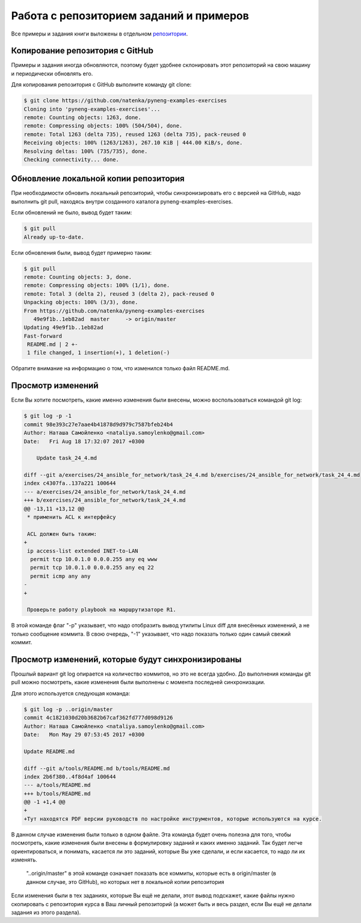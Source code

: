 Работа с репозиторием заданий и примеров
~~~~~~~~~~~~~~~~~~~~~~~~~~~~~~~~~~~~~~~~

Все примеры и задания книги выложены в отдельном
`репозитории <https://github.com/natenka/pyneng-examples-exercises>`__.

Копирование репозитория с GitHub
^^^^^^^^^^^^^^^^^^^^^^^^^^^^^^^^

Примеры и задания иногда обновляются, поэтому будет удобнее склонировать
этот репозиторий на свою машину и периодически обновлять его.

Для копирования репозитория с GitHub выполните команду git clone:

.. code:: shellsession

    $ git clone https://github.com/natenka/pyneng-examples-exercises
    Cloning into 'pyneng-examples-exercises'...
    remote: Counting objects: 1263, done.
    remote: Compressing objects: 100% (504/504), done.
    remote: Total 1263 (delta 735), reused 1263 (delta 735), pack-reused 0
    Receiving objects: 100% (1263/1263), 267.10 KiB | 444.00 KiB/s, done.
    Resolving deltas: 100% (735/735), done.
    Checking connectivity... done.

Обновление локальной копии репозитория
^^^^^^^^^^^^^^^^^^^^^^^^^^^^^^^^^^^^^^

При необходимости обновить локальный репозиторий, чтобы синхронизировать
его с версией на GitHub, надо выполнить git pull, находясь внутри
созданного каталога pyneng-examples-exercises.

Если обновлений не было, вывод будет таким:

.. code:: shellsession

    $ git pull
    Already up-to-date.

Если обновления были, вывод будет примерно таким:

.. code:: shellsession

    $ git pull
    remote: Counting objects: 3, done.
    remote: Compressing objects: 100% (1/1), done.
    remote: Total 3 (delta 2), reused 3 (delta 2), pack-reused 0
    Unpacking objects: 100% (3/3), done.
    From https://github.com/natenka/pyneng-examples-exercises
       49e9f1b..1eb82ad  master     -> origin/master
    Updating 49e9f1b..1eb82ad
    Fast-forward
     README.md | 2 +-
     1 file changed, 1 insertion(+), 1 deletion(-)

Обратите внимание на информацию о том, что изменился только файл
README.md.

Просмотр изменений
^^^^^^^^^^^^^^^^^^

Если Вы хотите посмотреть, какие именно изменения были внесены, можно
воспользоваться командой git log:

.. code:: shellsession

    $ git log -p -1
    commit 98e393c27e7aae4b41878d9d979c7587bfeb24b4
    Author: Наташа Самойленко <nataliya.samoylenko@gmail.com>
    Date:   Fri Aug 18 17:32:07 2017 +0300

        Update task_24_4.md

    diff --git a/exercises/24_ansible_for_network/task_24_4.md b/exercises/24_ansible_for_network/task_24_4.md
    index c4307fa..137a221 100644
    --- a/exercises/24_ansible_for_network/task_24_4.md
    +++ b/exercises/24_ansible_for_network/task_24_4.md
    @@ -13,11 +13,12 @@
     * применить ACL к интерфейсу

     ACL должен быть таким:
    +
     ip access-list extended INET-to-LAN
      permit tcp 10.0.1.0 0.0.0.255 any eq www
      permit tcp 10.0.1.0 0.0.0.255 any eq 22
      permit icmp any any
    -
    +

     Проверьте работу playbook на маршрутизаторе R1.

В этой команде флаг "-p" указывает, что надо отобразить вывод утилиты
Linux diff для внесённых изменений, а не только сообщение коммита. В
свою очередь, "-1" указывает, что надо показать только один самый свежий
коммит.

Просмотр изменений, которые будут синхронизированы
^^^^^^^^^^^^^^^^^^^^^^^^^^^^^^^^^^^^^^^^^^^^^^^^^^

Прошлый вариант git log опирается на количество коммитов, но это не
всегда удобно. До выполнения команды git pull можно посмотреть, какие
изменения были выполнены с момента последней синхронизации.

Для этого используется следующая команда:

.. code:: shellsession

    $ git log -p ..origin/master
    commit 4c1821030d20b3682b67caf362fd777d098d9126
    Author: Наташа Самойленко <nataliya.samoylenko@gmail.com>
    Date:   Mon May 29 07:53:45 2017 +0300

    Update README.md

    diff --git a/tools/README.md b/tools/README.md
    index 2b6f380..4f8d4af 100644
    --- a/tools/README.md
    +++ b/tools/README.md
    @@ -1 +1,4 @@
    +
    +Тут находятся PDF версии руководств по настройке инструментов, которые используются на курсе.

В данном случае изменения были только в одном файле. Эта команда будет
очень полезна для того, чтобы посмотреть, какие изменения были внесены в
формулировку заданий и каких именно заданий. Так будет легче
ориентироваться, и понимать, касается ли это заданий, которые Вы уже
сделали, и если касается, то надо ли их изменять.

    "..origin/master" в этой команде означает показать все коммиты,
    которые есть в origin/master (в данном случае, это GitHub), но
    которых нет в локальной копии репозитория

Если изменения были в тех заданиях, которые Вы ещё не делали, этот вывод
подскажет, какие файлы нужно скопировать с репозитория курса в Ваш
личный репозиторий (а может быть и весь раздел, если Вы ещё не делали
задания из этого раздела).
